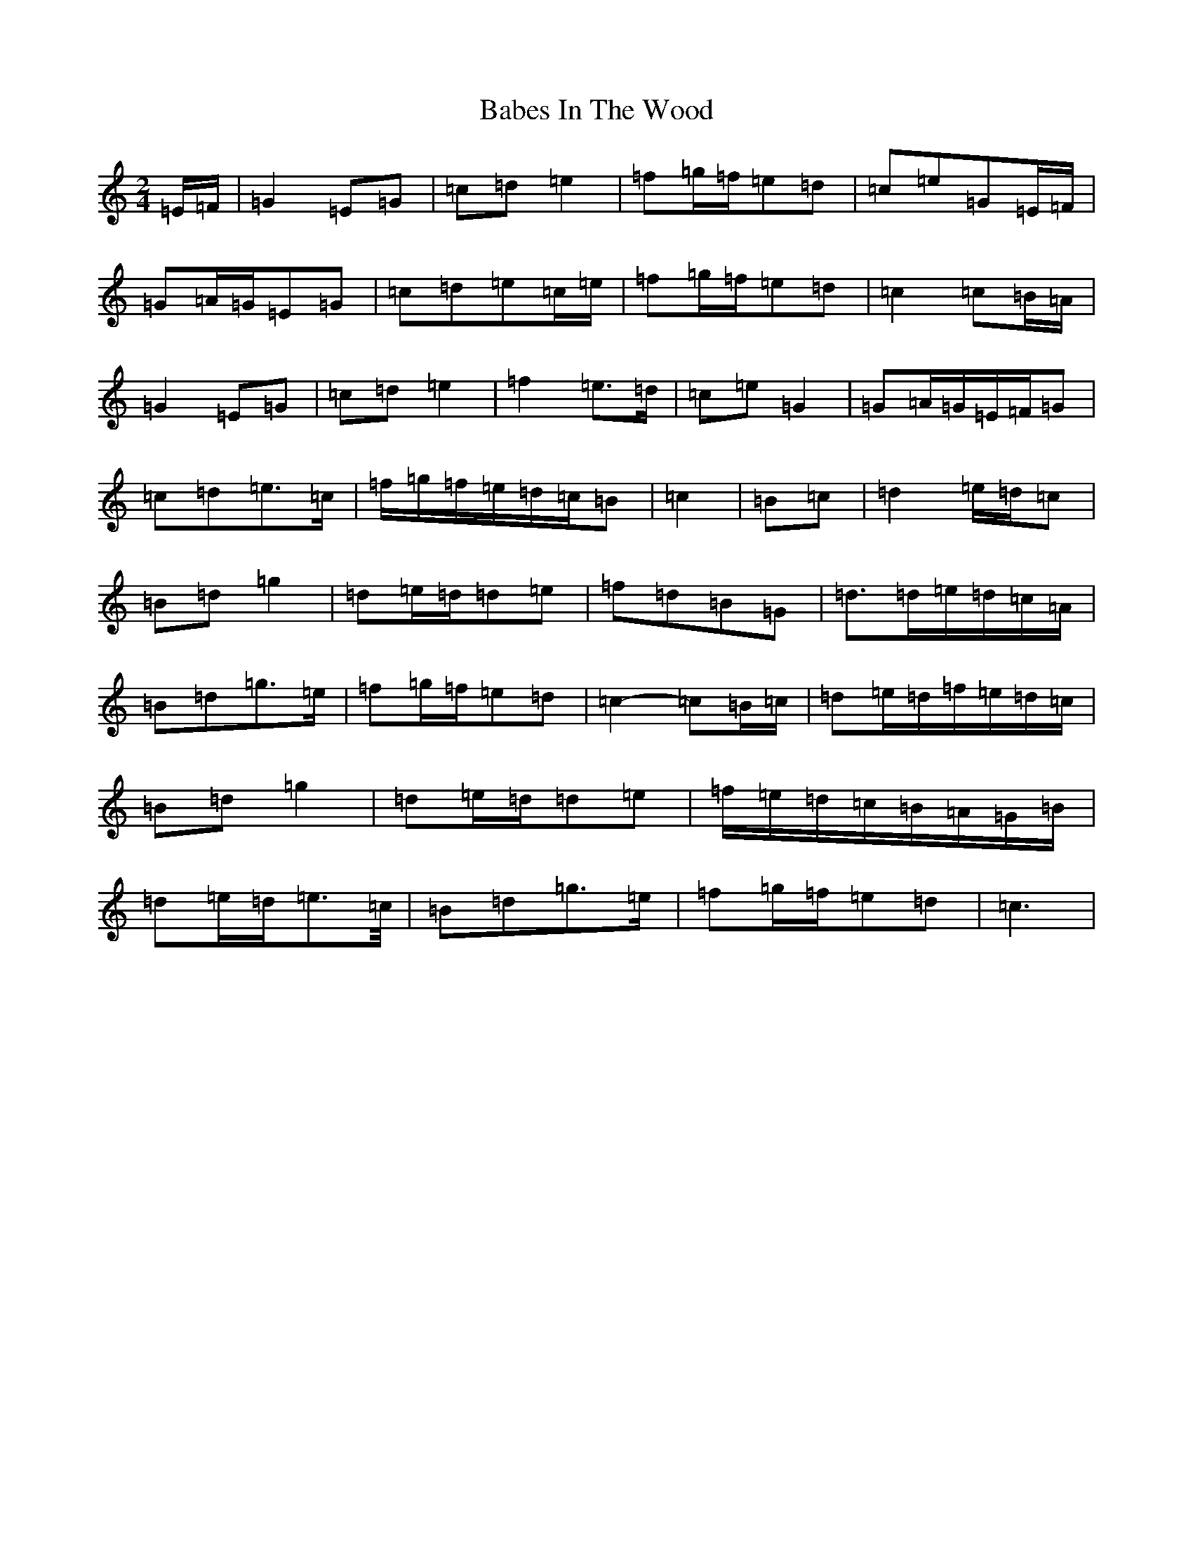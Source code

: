 X: 1115
T: Babes In The Wood
S: https://thesession.org/tunes/3631#setting16634
R: polka
M:2/4
L:1/8
K: C Major
=E/2=F/2|=G2=E=G|=c=d=e2|=f=g/2=f/2=e=d|=c=e=G=E/2=F/2|=G=A/2=G/2=E=G|=c=d=e=c/2=e/2|=f=g/2=f/2=e=d|=c2=c=B/2=A/2|=G2=E=G|=c=d=e2|=f2=e>=d|=c=e=G2|=G=A/2=G/2=E/2=F/2=G|=c=d=e>=c|=f/2=g/2=f/2=e/2=d/2=c/2=B|=c2|=B=c|=d2=e/2=d/2=c|=B=d=g2|=d=e/2=d/2=d=e|=f=d=B=G|=d>=d=e/2=d/2=c/2=A/2|=B=d=g>=e|=f=g/2=f/2=e=d|=c2-=c=B/2=c/2|=d=e/2=d/2=f/2=e/2=d/2=c/2|=B=d=g2|=d=e/2=d/2=d=e|=f/2=e/2=d/2=c/2=B/2=A/2=G/2=B/2|=d=e/2=d/2=e>=c/2|=B=d=g>=e|=f=g/2=f/2=e=d|=c3|